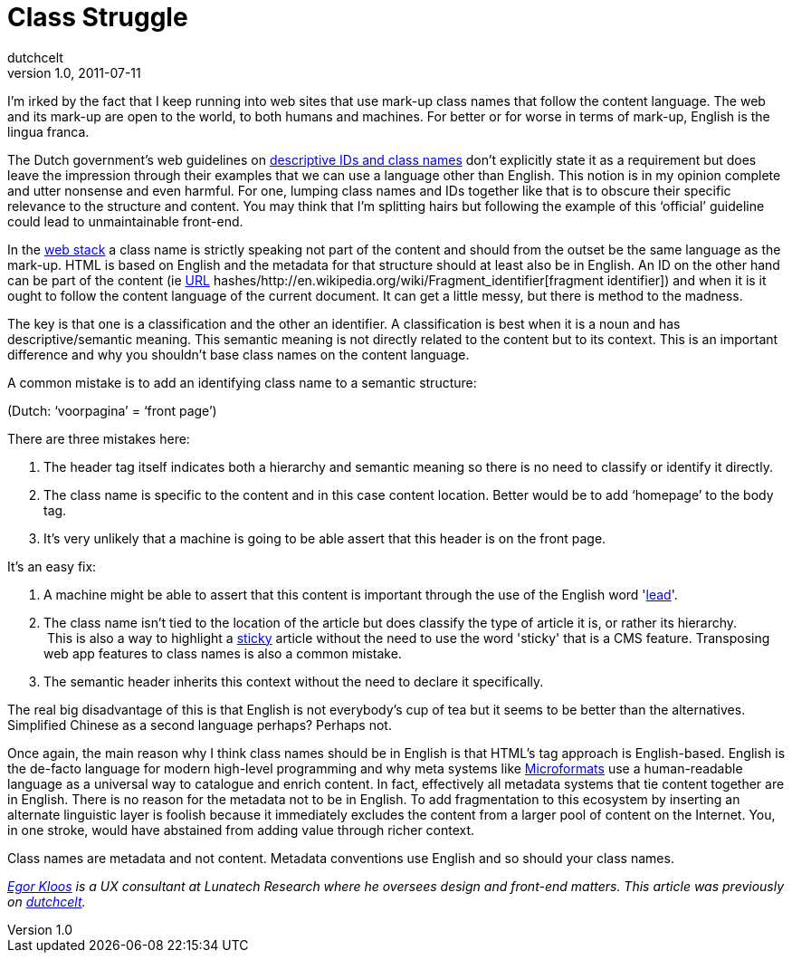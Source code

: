 = Class Struggle
dutchcelt
v1.0, 2011-07-11
:title: Class Struggle
:tags: [front-end,ux]


I'm irked by the fact that I keep running into web sites
that use mark-up class names that follow the content language. The web
and its mark-up are open to the world, to both humans and machines. For
better or for worse in terms of mark-up, English is the lingua franca.

The Dutch government's web guidelines on
http://www.webrichtlijnen.overheid.nl/richtlijnen/webrichtlijnen-1/r-pd-3-15[descriptive
IDs and class names] don’t explicitly state it as a requirement but does
leave the impression through their examples that we can use a language
other than English. This notion is in my opinion complete and utter
nonsense and even harmful. For one, lumping class names and IDs together
like that is to obscure their specific relevance to the structure and
content. You may think that I’m splitting hairs but following the
example of this ‘official’ guideline could lead to unmaintainable
front-end.

In the http://meyerweb.com/eric/thoughts/2010/05/19/the-web-stack/[web
stack] a class name is strictly speaking not part of the content and
should from the outset be the same language as the mark-up. HTML is
based on English and the metadata for that structure should at least
also be in English. An ID on the other hand can be part of the content
(ie http://en.wikipedia.org/wiki/Uniform_Resource_Locator[URL]
hashes/http://en.wikipedia.org/wiki/Fragment_identifier[fragment
identifier]) and when it is it ought to follow the content language of
the current document. It can get a little messy, but there is method to
the madness.

The key is that one is a classification and the other an identifier. A
classification is best when it is a noun and has descriptive/semantic
meaning. This semantic meaning is not directly related to the content
but to its context. This is an important difference and why you
shouldn't base class names on the content language.

A common mistake is to add an identifying class name to a semantic
structure:

(Dutch: ‘voorpagina’ = ‘front page’)

There are three mistakes here:

. The header tag itself indicates both a hierarchy and semantic meaning
so there is no need to classify or identify it directly.
. The class name is specific to the content and in this case content
location. Better would be to add ‘homepage’ to the body tag.
. It’s very unlikely that a machine is going to be able assert that this
header is on the front page.

It’s an easy fix:

. A machine might be able to assert that this content is important
through the use of the English word
'http://dictionary.reference.com/browse/lead+story[lead]'.
. The class name isn’t tied to the location of the article but does
classify the type of article it is, or rather its hierarchy. +
 This is also a way to highlight a
http://en.wikipedia.org/wiki/Sticky_content[sticky] article without the
need to use the word 'sticky' that is a CMS feature. Transposing web app
features to class names is also a common mistake.
. The semantic header inherits this context without the need to declare
it specifically.

The real big disadvantage of this is that English is not everybody’s cup
of tea but it seems to be better than the alternatives. Simplified
Chinese as a second language perhaps? Perhaps not.

Once again, the main reason why I think class names should be in English
is that HTML’s tag approach is English-based. English is the de-facto
language for modern high-level programming and why meta systems like
http://microformats.org/about[Microformats] use a human-readable
language as a universal way to catalogue and enrich content. In fact,
effectively all metadata systems that tie content together are in
English. There is no reason for the metadata not to be in English. To
add fragmentation to this ecosystem by inserting an alternate linguistic
layer is foolish because it immediately excludes the content from a
larger pool of content on the Internet. You, in one stroke, would have
abstained from adding value through richer context.

Class names are metadata and not content. Metadata conventions use
English and so should your class names.

_link:/author/egor-kloos[Egor Kloos] is a UX consultant at Lunatech
Research where he oversees design and front-end matters. This article
was previously on http://dutchcelt.nl/weblog/class_struggle[dutchcelt]._
